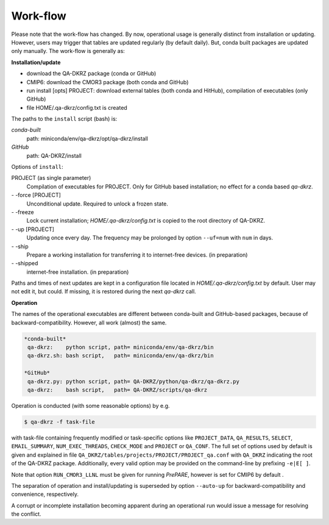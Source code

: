 .. _work-flow:

=========
Work-flow
=========

Please note that the work-flow has changed. By now, operational usage is
generally distinct from installation or updating. However, users may trigger
that tables are updated regularly (by default daily). But, conda built packages
are updated only manually. The work-flow is generally as:

**Installation/update**

- download the QA-DKRZ package (conda or GitHub)
- CMIP6: download the CMOR3 package (both conda and GitHub)
- run install [opts] PROJECT: download external tables (both conda and HitHub), compilation of executables (only GitHub)
- file HOME/.qa-dkrz/config.txt is created

The paths to the ``install`` script (bash) is:

*conda-built*
   path: miniconda/env/qa-dkrz/opt/qa-dkrz/install

*GitHub*
   path: QA-DKRZ/install

Options of ``install``:

PROJECT (as single parameter)
    Compilation of executables for PROJECT. Only for GitHub based installation; no effect for a conda based `qa-dkrz`.

\- -force [PROJECT]
    Unconditional update. Required to unlock a frozen state.

\- -freeze
    Lock current installation; `HOME/.qa-dkrz/config.txt` is copied to the root  directory of QA-DKRZ.

\- -up  [PROJECT]
    Updating once every day. The frequency may be prolonged by option ``--uf=num`` with ``num`` in days.

\- -ship
    Prepare a working installation for transferring it to internet-free devices. (in preparation)

\- -shipped
    internet-free installation. (in preparation)

Paths and times of next updates
are kept in a configuration file located in `HOME/.qa-dkrz/config.txt`
by default. User may not edit it, but could. If missing, it is restored during
the next `qa-dkrz` call.

**Operation**

The names of the operational executables are different between conda-built
and GitHub-based packages, because of backward-compatibility. However, all
work (almost) the same.

.. code-block:: bash

  *conda-built*
   qa-dkrz:    python script, path= miniconda/env/qa-dkrz/bin
   qa-dkrz.sh: bash script,   path= miniconda/env/qa-dkrz/bin

  *GitHub*
   qa-dkrz.py: python script, path= QA-DKRZ/python/qa-dkrz/qa-dkrz.py
   qa-dkrz:    bash script,   path= QA-DKRZ/scripts/qa-dkrz

Operation is conducted (with some reasonable options) by e.g.

.. code-block:: bash

  $ qa-dkrz -f task-file

with task-file containing frequently modified or task-specific options like
``PROJECT_DATA``, ``QA_RESULTS``, ``SELECT``, ``EMAIL_SUMMARY``, ``NUM_EXEC_THREADS``,
``CHECK_MODE`` and ``PROJECT`` or ``QA_CONF``.
The full set of options used by default is given and explained in file
``QA_DKRZ/tables/projects/PROJECT/PROJECT_qa.conf``
with ``QA_DKRZ`` indicating the root of the QA-DKRZ package.
Additionally, every valid option
may be provided on the command-line by prefixing ``-e|E[ ]``.

Note that option ``RUN_CMOR3_LLNL`` must be given for running `PrePARE`,
however is set for CMIP6 by default .

The separation of operation and install/updating is superseded by option ``--auto-up``
for backward-compatibility and convenience, respectively.

A corrupt or incomplete installation becoming apparent during an operational run
would issue a message for resolving the conflict.
